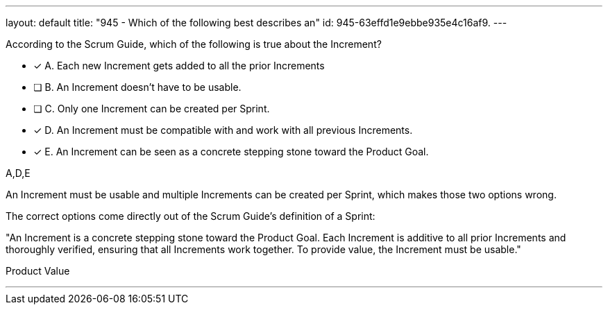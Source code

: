---
layout: default 
title: "945 - Which of the following best describes an"
id: 945-63effd1e9ebbe935e4c16af9.
---


[#question]


****

[#query]
--
According to the Scrum Guide, which of the following is true about the Increment?
--

[#list]
--
* [*] A. Each new Increment gets added to all the prior Increments
* [ ] B. An Increment doesn't have to be usable.
* [ ] C. Only one Increment can be created per Sprint.
* [*] D. An Increment must be compatible with and work with all previous Increments.
* [*] E. An Increment can be seen as a concrete stepping stone toward the Product Goal.

--
****

[#answer]
A,D,E

[#explanation]
--
An Increment must be usable and multiple Increments can be created per Sprint, which makes those two options wrong.

The correct options come directly out of the Scrum Guide's definition of a Sprint:

"An Increment is a concrete stepping stone toward the Product Goal. Each Increment is additive to all prior Increments and thoroughly verified, ensuring that all Increments work together. To provide value, the Increment must be usable."
--

[#ka]
Product Value

'''

